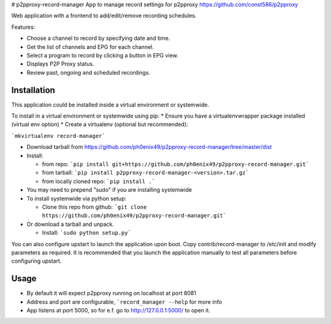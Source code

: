 # p2pproxy-record-manager
App to manage record settings for p2pproxy https://github.com/const586/p2pproxy

Web application with a frontend to add/edit/remove recording schedules. 

Features:

* Choose a channel to record by specifying date and time.
* Get the list of channels and EPG for each channel.
* Select a program to record by clicking a button in EPG view.
* Displays P2P Proxy status.
* Review past, ongoing and scheduled recordings.

Installation
============
This application could be installed inside a virtual environment or systemwide.

To install in a virtual environment or systemwide using pip:
* Ensure you have a virtualenvwrapper package installed (virtual env option)
* Create a virtualenv (optional but recommended):

```mkvirtualenv record-manager```

* Download tarball from https://github.com/ph0enix49/p2pproxy-record-manager/tree/master/dist
* Install:

  * from repo:
    ```pip install git+https://github.com/ph0enix49/p2pproxy-record-manager.git```
  * from tarball:
    ```pip install p2pproxy-record-manager-<version>.tar.gz```
  * from locally cloned repo:
    ```pip install .```
* You may need to prepend "sudo" if you are installing systemwide
    
* To install systemwide via python setup:

  * Clone this repo from github:
    ```git clone https://github.com/ph0enix49/p2pproxy-record-manager.git```
* Or download a tarball and unpack.

  * Install:
    ```sudo python setup.py```
    
You can also configure upstart to launch the application upon boot. Copy
contrib/record-manager to /etc/init and modify parameters as required. It
is recommended that you launch the application manually to test all parameters
before configuring upstart.

Usage
=====

* By default it will expect p2pproxy running on localhost at port 8081
* Address and port are configurable, ```record_manager --help`` for more info
* App listens at port 5000, so for e.f. go to http://127.0.0.1:5000/ to open it.
